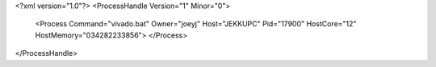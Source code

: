 <?xml version="1.0"?>
<ProcessHandle Version="1" Minor="0">
    <Process Command="vivado.bat" Owner="joeyj" Host="JEKKUPC" Pid="17900" HostCore="12" HostMemory="034282233856">
    </Process>
</ProcessHandle>
